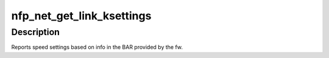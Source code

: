 .. -*- coding: utf-8; mode: rst -*-
.. src-file: drivers/net/ethernet/netronome/nfp/nfp_net_ethtool.c

.. _`nfp_net_get_link_ksettings`:

nfp_net_get_link_ksettings
==========================

.. c:function:: int nfp_net_get_link_ksettings(struct net_device *netdev, struct ethtool_link_ksettings *cmd)

    Get Link Speed settings

    :param struct net_device \*netdev:
        network interface device structure

    :param struct ethtool_link_ksettings \*cmd:
        ethtool command

.. _`nfp_net_get_link_ksettings.description`:

Description
-----------

Reports speed settings based on info in the BAR provided by the fw.

.. This file was automatic generated / don't edit.

